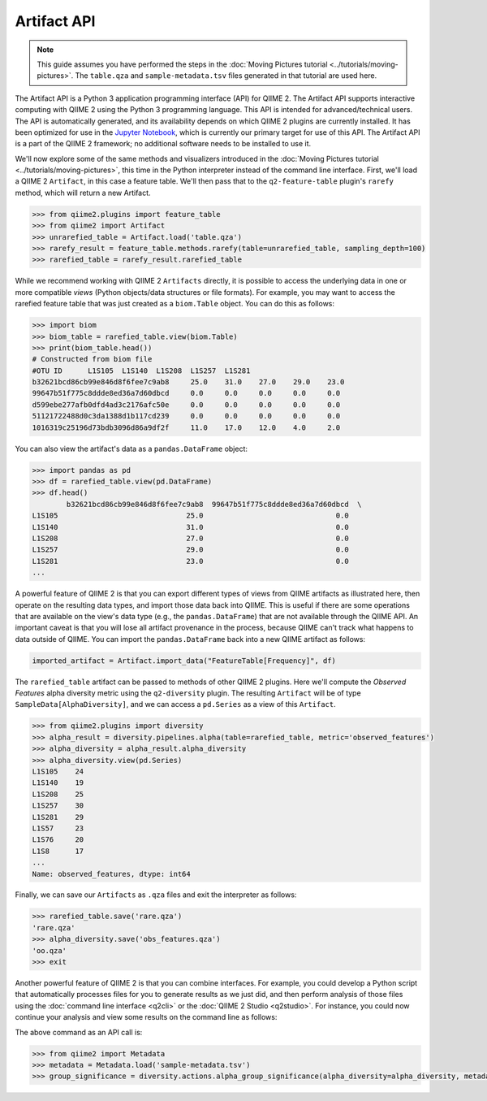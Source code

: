 Artifact API
============

.. note:: This guide assumes you have performed the steps in the :doc:`Moving Pictures tutorial <../tutorials/moving-pictures>`. The ``table.qza`` and ``sample-metadata.tsv`` files generated in that tutorial are used here.

The Artifact API is a Python 3 application programming interface (API) for QIIME 2. The Artifact API supports interactive computing with QIIME 2 using the Python 3 programming language. This API is intended for advanced/technical users. The API is automatically generated, and its availability depends on which QIIME 2 plugins are currently installed. It has been optimized for use in the `Jupyter Notebook`_, which is currently our primary target for use of this API. The Artifact API is a part of the QIIME 2 framework; no additional software needs to be installed to use it.

We'll now explore some of the same methods and visualizers introduced in the :doc:`Moving Pictures tutorial <../tutorials/moving-pictures>`, this time in the Python interpreter instead of the command line interface. First, we'll load a QIIME 2 ``Artifact``, in this case a feature table. We'll then pass that to the ``q2-feature-table`` plugin's ``rarefy`` method, which will return a new Artifact.

.. code-block:: python

   >>> from qiime2.plugins import feature_table
   >>> from qiime2 import Artifact
   >>> unrarefied_table = Artifact.load('table.qza')
   >>> rarefy_result = feature_table.methods.rarefy(table=unrarefied_table, sampling_depth=100)
   >>> rarefied_table = rarefy_result.rarefied_table

While we recommend working with QIIME 2 ``Artifacts`` directly, it is possible to access the underlying data in one or more compatible *views* (Python objects/data structures or file formats). For example, you may want to access the rarefied feature table that was just created as a ``biom.Table`` object. You can do this as follows:

.. code-block:: python

   >>> import biom
   >>> biom_table = rarefied_table.view(biom.Table)
   >>> print(biom_table.head())
   # Constructed from biom file
   #OTU ID	L1S105	L1S140	L1S208	L1S257	L1S281
   b32621bcd86cb99e846d8f6fee7c9ab8	25.0	31.0	27.0	29.0	23.0
   99647b51f775c8ddde8ed36a7d60dbcd	0.0	0.0	0.0	0.0	0.0
   d599ebe277afb0dfd4ad3c2176afc50e	0.0	0.0	0.0	0.0	0.0
   51121722488d0c3da1388d1b117cd239	0.0	0.0	0.0	0.0	0.0
   1016319c25196d73bdb3096d86a9df2f	11.0	17.0	12.0	4.0	2.0

You can also view the artifact's data as a ``pandas.DataFrame`` object:

.. code-block:: python

   >>> import pandas as pd
   >>> df = rarefied_table.view(pd.DataFrame)
   >>> df.head()
           b32621bcd86cb99e846d8f6fee7c9ab8  99647b51f775c8ddde8ed36a7d60dbcd  \
   L1S105                              25.0                               0.0
   L1S140                              31.0                               0.0
   L1S208                              27.0                               0.0
   L1S257                              29.0                               0.0
   L1S281                              23.0                               0.0
   ...

A powerful feature of QIIME 2 is that you can export different types of views from QIIME artifacts as illustrated here, then operate on the resulting data types, and import those data back into QIIME. This is useful if there are some operations that are available on the view's data type (e.g., the ``pandas.DataFrame``) that are not available through the QIIME API. An important caveat is that you will lose all artifact provenance in the process, because QIIME can't track what happens to data outside of QIIME. You can import the ``pandas.DataFrame`` back into a new QIIME artifact as follows:

.. code-block:: python

   imported_artifact = Artifact.import_data("FeatureTable[Frequency]", df)

The ``rarefied_table`` artifact can be passed to methods of other QIIME 2 plugins. Here we'll compute the *Observed Features* alpha diversity metric using the ``q2-diversity`` plugin. The resulting ``Artifact`` will be of type ``SampleData[AlphaDiversity]``, and we can access a ``pd.Series`` as a view of this ``Artifact``.

.. code-block:: python

   >>> from qiime2.plugins import diversity
   >>> alpha_result = diversity.pipelines.alpha(table=rarefied_table, metric='observed_features')
   >>> alpha_diversity = alpha_result.alpha_diversity
   >>> alpha_diversity.view(pd.Series)
   L1S105    24
   L1S140    19
   L1S208    25
   L1S257    30
   L1S281    29
   L1S57     23
   L1S76     20
   L1S8      17
   ...
   Name: observed_features, dtype: int64

Finally, we can save our ``Artifacts`` as ``.qza`` files and exit the interpreter as follows:

.. code-block:: python

   >>> rarefied_table.save('rare.qza')
   'rare.qza'
   >>> alpha_diversity.save('obs_features.qza')
   'oo.qza'
   >>> exit

Another powerful feature of QIIME 2 is that you can combine interfaces. For example, you could develop a Python script that automatically processes files for you to generate results as we just did, and then perform analysis of those files using the :doc:`command line interface <q2cli>` or the :doc:`QIIME 2 Studio <q2studio>`. For instance, you could now continue your analysis and view some results on the command line as follows:

.. command-block::
   :no-exec:

   qiime diversity alpha-group-significance --i-alpha-diversity obs_features.qza --m-metadata-file sample-metadata.tsv  --o-visualization obs-f-group-significance.qzv

The above command as an API call is:

.. code-block:: python

   >>> from qiime2 import Metadata
   >>> metadata = Metadata.load('sample-metadata.tsv')
   >>> group_significance = diversity.actions.alpha_group_significance(alpha_diversity=alpha_diversity, metadata=metadata)

.. _`Jupyter Notebook`: http://jupyter.org/

